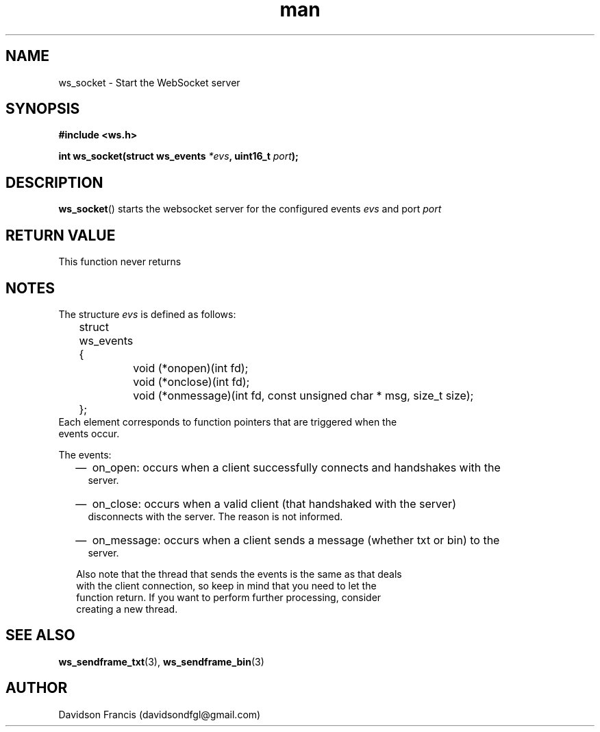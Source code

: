 .\"
.\" Copyright (C) 2016-2020  Davidson Francis <davidsondfgl@gmail.com>
.\"
.\" This program is free software: you can redistribute it and/or modify
.\" it under the terms of the GNU General Public License as published by
.\" the Free Software Foundation, either version 3 of the License, or
.\" (at your option) any later version.
.\"
.\" This program is distributed in the hope that it will be useful,
.\" but WITHOUT ANY WARRANTY; without even the implied warranty of
.\" MERCHANTABILITY or FITNESS FOR A PARTICULAR PURPOSE.  See the
.\" GNU General Public License for more details.
.\"
.\" You should have received a copy of the GNU General Public License
.\" along with this program.  If not, see <http://www.gnu.org/licenses/>
.\"
.TH man 3 "07 Nov 2020" "1.0" "wsServer man page"
.SH NAME
ws_socket \- Start the WebSocket server 
.SH SYNOPSIS
.nf
.B #include <ws.h>
.sp
.BI "int ws_socket(struct ws_events " *evs ", uint16_t " port ");
.fi
.SH DESCRIPTION
.BR ws_socket ()
starts the websocket server for the configured events
.I evs
and port
.I port
.SH RETURN VALUE
This function never returns
.SH NOTES
.PP
The structure
.I evs
is defined as follows:
.nf
	struct ws_events
	{
		void (*onopen)(int fd);
		void (*onclose)(int fd);
		void (*onmessage)(int fd, const unsigned char * msg, size_t size);
	};
Each element corresponds to function pointers that are triggered when the
events occur.
.PP
The events:
.RS 2
.IP \(em 2
on_open: occurs when a client successfully connects and handshakes with the
server.
.IP \(em 2
on_close: occurs when a valid client (that handshaked with the server)
disconnects with the server. The reason is not informed.
.IP \(em 2
on_message: occurs when a client sends a message (whether txt or bin) to the
server.
.PP
Also note that the thread that sends the events is the same as that deals
with the client connection, so keep in mind that you need to let the
function return. If you want to perform further processing, consider
creating a new thread.
.SH SEE ALSO
.BR ws_sendframe_txt (3),
.BR ws_sendframe_bin (3)
.SH AUTHOR
Davidson Francis (davidsondfgl@gmail.com)

